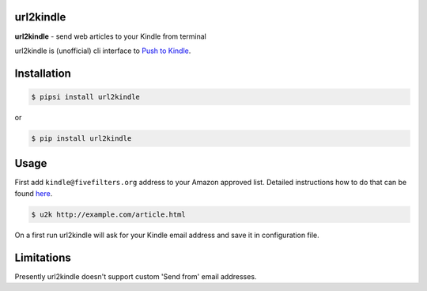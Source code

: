 url2kindle
==========

**url2kindle** - send web articles to your Kindle from terminal

url2kindle is (unofficial) cli interface to `Push to Kindle <http://fivefilters.org/kindle-it/>`_.


Installation
============

.. code-block:: shell

    $ pipsi install url2kindle

or

.. code-block:: shell

    $ pip install url2kindle


Usage
=====

First add ``kindle@fivefilters.org`` address to your Amazon approved list. Detailed instructions how to do that can be found `here <http://help.fivefilters.org/customer/portal/articles/178337-kindle-e-mail-address>`_.

.. code-block:: shell

    $ u2k http://example.com/article.html

On a first run url2kindle will ask for your Kindle email address and save it in configuration file.


Limitations
===========

Presently url2kindle doesn't support custom 'Send from' email addresses.
